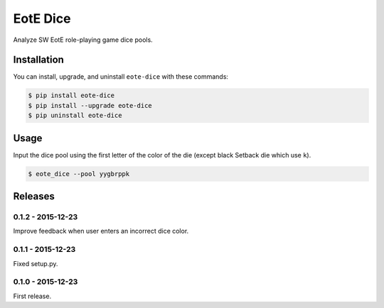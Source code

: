EotE Dice
=========

.. image:: https://badge.fury.io/py/eote-dice.png
    :target: http://badge.fury.io/py/eote-dice

Analyze SW EotE role-playing game dice pools.

Installation
------------

You can install, upgrade, and uninstall ``eote-dice`` with these commands:

.. code:: shell-session

    $ pip install eote-dice
    $ pip install --upgrade eote-dice
    $ pip uninstall eote-dice

Usage
-----

Input the dice pool using the first letter of the color of the die (except black Setback die which
use ``k``).

.. code:: shell-session

    $ eote_dice --pool yygbrppk


Releases
--------

0.1.2 - 2015-12-23
^^^^^^^^^^^^^^^^^^
Improve feedback when user enters an incorrect dice color.

0.1.1 - 2015-12-23
^^^^^^^^^^^^^^^^^^
Fixed setup.py.

0.1.0 - 2015-12-23
^^^^^^^^^^^^^^^^^^

First release.